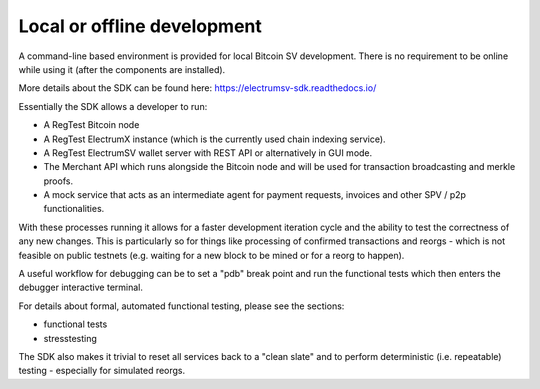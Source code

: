 Local or offline development
============================

A command-line based environment is provided for local Bitcoin SV development.
There is no requirement to be online while using it (after the components are
installed).

More details about the SDK can be found here: https://electrumsv-sdk.readthedocs.io/

Essentially the SDK allows a developer to run:

- A RegTest Bitcoin node
- A RegTest ElectrumX instance (which is the currently used chain indexing service).
- A RegTest ElectrumSV wallet server with REST API or alternatively in GUI mode.
- The Merchant API which runs alongside the Bitcoin node and will be used for transaction broadcasting and merkle proofs.
- A mock service that acts as an intermediate agent for payment requests, invoices and other SPV / p2p functionalities.

With these processes running it allows for a faster development iteration cycle and
the ability to test the correctness of any new changes. This is particularly so for
things like processing of confirmed transactions and reorgs - which is not feasible
on public testnets (e.g. waiting for a new block to be mined or for a reorg to happen).

A useful workflow for debugging can be to set a "pdb" break point and run
the functional tests which then enters the debugger interactive terminal.

For details about formal, automated functional testing, please see the sections:

- functional tests
- stresstesting

The SDK also makes it trivial to reset all services back to a "clean slate" and to
perform deterministic (i.e. repeatable) testing - especially for simulated reorgs.

